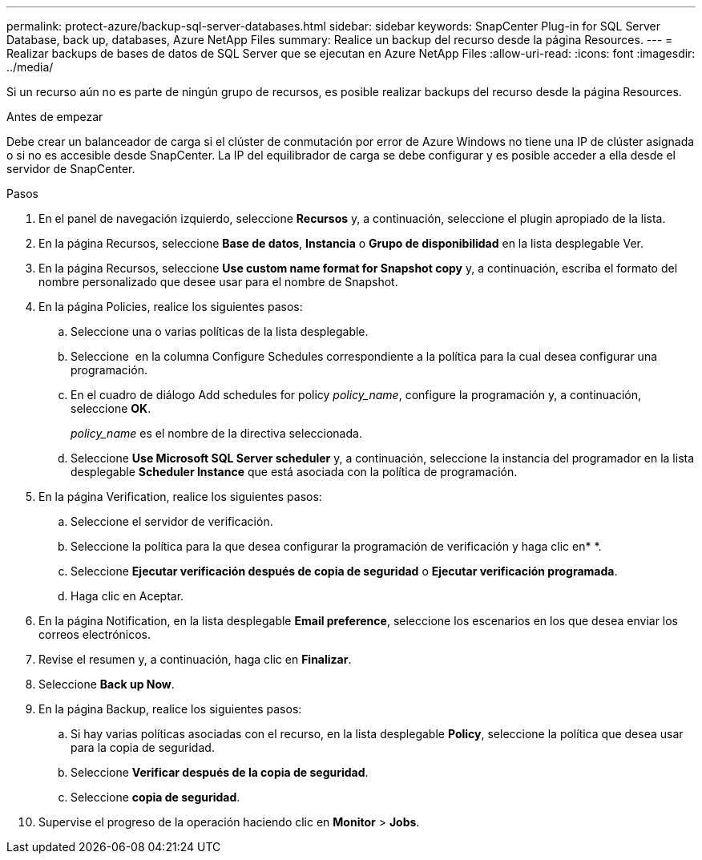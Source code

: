 ---
permalink: protect-azure/backup-sql-server-databases.html 
sidebar: sidebar 
keywords: SnapCenter Plug-in for SQL Server Database, back up, databases, Azure NetApp Files 
summary: Realice un backup del recurso desde la página Resources. 
---
= Realizar backups de bases de datos de SQL Server que se ejecutan en Azure NetApp Files
:allow-uri-read: 
:icons: font
:imagesdir: ../media/


[role="lead"]
Si un recurso aún no es parte de ningún grupo de recursos, es posible realizar backups del recurso desde la página Resources.

.Antes de empezar
Debe crear un balanceador de carga si el clúster de conmutación por error de Azure Windows no tiene una IP de clúster asignada o si no es accesible desde SnapCenter. La IP del equilibrador de carga se debe configurar y es posible acceder a ella desde el servidor de SnapCenter.

.Pasos
. En el panel de navegación izquierdo, seleccione *Recursos* y, a continuación, seleccione el plugin apropiado de la lista.
. En la página Recursos, seleccione *Base de datos*, *Instancia* o *Grupo de disponibilidad* en la lista desplegable Ver.
. En la página Recursos, seleccione *Use custom name format for Snapshot copy* y, a continuación, escriba el formato del nombre personalizado que desee usar para el nombre de Snapshot.
. En la página Policies, realice los siguientes pasos:
+
.. Seleccione una o varias políticas de la lista desplegable.
.. Seleccione *image:../media/add_policy_from_resourcegroup.gif[""]* en la columna Configure Schedules correspondiente a la política para la cual desea configurar una programación.
.. En el cuadro de diálogo Add schedules for policy _policy_name_, configure la programación y, a continuación, seleccione *OK*.
+
_policy_name_ es el nombre de la directiva seleccionada.

.. Seleccione *Use Microsoft SQL Server scheduler* y, a continuación, seleccione la instancia del programador en la lista desplegable *Scheduler Instance* que está asociada con la política de programación.


. En la página Verification, realice los siguientes pasos:
+
.. Seleccione el servidor de verificación.
.. Seleccione la política para la que desea configurar la programación de verificación y haga clic enimage:../media/add_policy_from_resourcegroup.gif[""]* *.
.. Seleccione *Ejecutar verificación después de copia de seguridad* o *Ejecutar verificación programada*.
.. Haga clic en Aceptar.


. En la página Notification, en la lista desplegable *Email preference*, seleccione los escenarios en los que desea enviar los correos electrónicos.
. Revise el resumen y, a continuación, haga clic en *Finalizar*.
. Seleccione *Back up Now*.
. En la página Backup, realice los siguientes pasos:
+
.. Si hay varias políticas asociadas con el recurso, en la lista desplegable *Policy*, seleccione la política que desea usar para la copia de seguridad.
.. Seleccione *Verificar después de la copia de seguridad*.
.. Seleccione *copia de seguridad*.


. Supervise el progreso de la operación haciendo clic en *Monitor* > *Jobs*.

